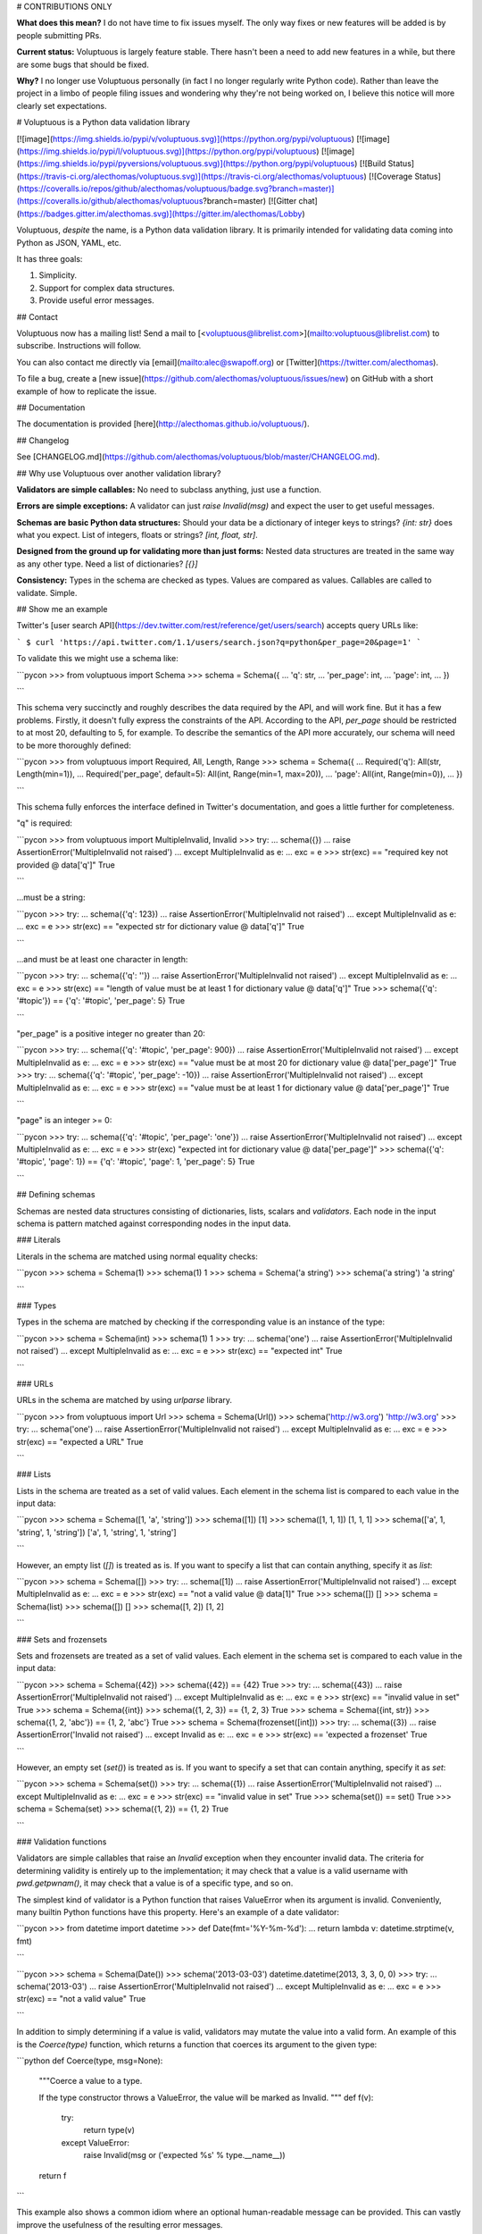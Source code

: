 
# CONTRIBUTIONS ONLY

**What does this mean?** I do not have time to fix issues myself. The only way fixes or new features will be added is by people submitting PRs.

**Current status:** Voluptuous is largely feature stable. There hasn't been a need to add new features in a while, but there are some bugs that should be fixed.

**Why?** I no longer use Voluptuous personally (in fact I no longer regularly write Python code). Rather than leave the project in a limbo of people filing issues and wondering why they're not being worked on, I believe this notice will more clearly set expectations.

# Voluptuous is a Python data validation library

[![image](https://img.shields.io/pypi/v/voluptuous.svg)](https://python.org/pypi/voluptuous)
[![image](https://img.shields.io/pypi/l/voluptuous.svg)](https://python.org/pypi/voluptuous)
[![image](https://img.shields.io/pypi/pyversions/voluptuous.svg)](https://python.org/pypi/voluptuous)
[![Build Status](https://travis-ci.org/alecthomas/voluptuous.svg)](https://travis-ci.org/alecthomas/voluptuous)
[![Coverage Status](https://coveralls.io/repos/github/alecthomas/voluptuous/badge.svg?branch=master)](https://coveralls.io/github/alecthomas/voluptuous?branch=master) [![Gitter chat](https://badges.gitter.im/alecthomas.svg)](https://gitter.im/alecthomas/Lobby)

Voluptuous, *despite* the name, is a Python data validation library. It
is primarily intended for validating data coming into Python as JSON,
YAML, etc.

It has three goals:

1.  Simplicity.
2.  Support for complex data structures.
3.  Provide useful error messages.

## Contact

Voluptuous now has a mailing list! Send a mail to
[<voluptuous@librelist.com>](mailto:voluptuous@librelist.com) to subscribe. Instructions
will follow.

You can also contact me directly via [email](mailto:alec@swapoff.org) or
[Twitter](https://twitter.com/alecthomas).

To file a bug, create a [new issue](https://github.com/alecthomas/voluptuous/issues/new) on GitHub with a short example of how to replicate the issue.

## Documentation

The documentation is provided [here](http://alecthomas.github.io/voluptuous/).

## Changelog

See [CHANGELOG.md](https://github.com/alecthomas/voluptuous/blob/master/CHANGELOG.md).

## Why use Voluptuous over another validation library?

**Validators are simple callables:**
No need to subclass anything, just use a function.

**Errors are simple exceptions:**
A validator can just `raise Invalid(msg)` and expect the user to get
useful messages.

**Schemas are basic Python data structures:**
Should your data be a dictionary of integer keys to strings?
`{int: str}` does what you expect. List of integers, floats or
strings? `[int, float, str]`.

**Designed from the ground up for validating more than just forms:**
Nested data structures are treated in the same way as any other
type. Need a list of dictionaries? `[{}]`

**Consistency:**
Types in the schema are checked as types. Values are compared as
values. Callables are called to validate. Simple.

## Show me an example

Twitter's [user search API](https://dev.twitter.com/rest/reference/get/users/search) accepts
query URLs like:

```
$ curl 'https://api.twitter.com/1.1/users/search.json?q=python&per_page=20&page=1'
```

To validate this we might use a schema like:

```pycon
>>> from voluptuous import Schema
>>> schema = Schema({
...   'q': str,
...   'per_page': int,
...   'page': int,
... })

```

This schema very succinctly and roughly describes the data required by
the API, and will work fine. But it has a few problems. Firstly, it
doesn't fully express the constraints of the API. According to the API,
`per_page` should be restricted to at most 20, defaulting to 5, for
example. To describe the semantics of the API more accurately, our
schema will need to be more thoroughly defined:

```pycon
>>> from voluptuous import Required, All, Length, Range
>>> schema = Schema({
...   Required('q'): All(str, Length(min=1)),
...   Required('per_page', default=5): All(int, Range(min=1, max=20)),
...   'page': All(int, Range(min=0)),
... })

```

This schema fully enforces the interface defined in Twitter's
documentation, and goes a little further for completeness.

"q" is required:

```pycon
>>> from voluptuous import MultipleInvalid, Invalid
>>> try:
...   schema({})
...   raise AssertionError('MultipleInvalid not raised')
... except MultipleInvalid as e:
...   exc = e
>>> str(exc) == "required key not provided @ data['q']"
True

```

...must be a string:

```pycon
>>> try:
...   schema({'q': 123})
...   raise AssertionError('MultipleInvalid not raised')
... except MultipleInvalid as e:
...   exc = e
>>> str(exc) == "expected str for dictionary value @ data['q']"
True

```

...and must be at least one character in length:

```pycon
>>> try:
...   schema({'q': ''})
...   raise AssertionError('MultipleInvalid not raised')
... except MultipleInvalid as e:
...   exc = e
>>> str(exc) == "length of value must be at least 1 for dictionary value @ data['q']"
True
>>> schema({'q': '#topic'}) == {'q': '#topic', 'per_page': 5}
True

```

"per\_page" is a positive integer no greater than 20:

```pycon
>>> try:
...   schema({'q': '#topic', 'per_page': 900})
...   raise AssertionError('MultipleInvalid not raised')
... except MultipleInvalid as e:
...   exc = e
>>> str(exc) == "value must be at most 20 for dictionary value @ data['per_page']"
True
>>> try:
...   schema({'q': '#topic', 'per_page': -10})
...   raise AssertionError('MultipleInvalid not raised')
... except MultipleInvalid as e:
...   exc = e
>>> str(exc) == "value must be at least 1 for dictionary value @ data['per_page']"
True

```

"page" is an integer \>= 0:

```pycon
>>> try:
...   schema({'q': '#topic', 'per_page': 'one'})
...   raise AssertionError('MultipleInvalid not raised')
... except MultipleInvalid as e:
...   exc = e
>>> str(exc)
"expected int for dictionary value @ data['per_page']"
>>> schema({'q': '#topic', 'page': 1}) == {'q': '#topic', 'page': 1, 'per_page': 5}
True

```

## Defining schemas

Schemas are nested data structures consisting of dictionaries, lists,
scalars and *validators*. Each node in the input schema is pattern
matched against corresponding nodes in the input data.

### Literals

Literals in the schema are matched using normal equality checks:

```pycon
>>> schema = Schema(1)
>>> schema(1)
1
>>> schema = Schema('a string')
>>> schema('a string')
'a string'

```

### Types

Types in the schema are matched by checking if the corresponding value
is an instance of the type:

```pycon
>>> schema = Schema(int)
>>> schema(1)
1
>>> try:
...   schema('one')
...   raise AssertionError('MultipleInvalid not raised')
... except MultipleInvalid as e:
...   exc = e
>>> str(exc) == "expected int"
True

```

### URLs

URLs in the schema are matched by using `urlparse` library.

```pycon
>>> from voluptuous import Url
>>> schema = Schema(Url())
>>> schema('http://w3.org')
'http://w3.org'
>>> try:
...   schema('one')
...   raise AssertionError('MultipleInvalid not raised')
... except MultipleInvalid as e:
...   exc = e
>>> str(exc) == "expected a URL"
True

```

### Lists

Lists in the schema are treated as a set of valid values. Each element
in the schema list is compared to each value in the input data:

```pycon
>>> schema = Schema([1, 'a', 'string'])
>>> schema([1])
[1]
>>> schema([1, 1, 1])
[1, 1, 1]
>>> schema(['a', 1, 'string', 1, 'string'])
['a', 1, 'string', 1, 'string']

```

However, an empty list (`[]`) is treated as is. If you want to specify a list that can
contain anything, specify it as `list`:

```pycon
>>> schema = Schema([])
>>> try:
...   schema([1])
...   raise AssertionError('MultipleInvalid not raised')
... except MultipleInvalid as e:
...   exc = e
>>> str(exc) == "not a valid value @ data[1]"
True
>>> schema([])
[]
>>> schema = Schema(list)
>>> schema([])
[]
>>> schema([1, 2])
[1, 2]

```

### Sets and frozensets

Sets and frozensets are treated as a set of valid values. Each element
in the schema set is compared to each value in the input data:

```pycon
>>> schema = Schema({42})
>>> schema({42}) == {42}
True
>>> try:
...   schema({43})
...   raise AssertionError('MultipleInvalid not raised')
... except MultipleInvalid as e:
...   exc = e
>>> str(exc) == "invalid value in set"
True
>>> schema = Schema({int})
>>> schema({1, 2, 3}) == {1, 2, 3}
True
>>> schema = Schema({int, str})
>>> schema({1, 2, 'abc'}) == {1, 2, 'abc'}
True
>>> schema = Schema(frozenset([int]))
>>> try:
...   schema({3})
...   raise AssertionError('Invalid not raised')
... except Invalid as e:
...   exc = e
>>> str(exc) == 'expected a frozenset'
True

```

However, an empty set (`set()`) is treated as is. If you want to specify a set
that can contain anything, specify it as `set`:

```pycon
>>> schema = Schema(set())
>>> try:
...   schema({1})
...   raise AssertionError('MultipleInvalid not raised')
... except MultipleInvalid as e:
...   exc = e
>>> str(exc) == "invalid value in set"
True
>>> schema(set()) == set()
True
>>> schema = Schema(set)
>>> schema({1, 2}) == {1, 2}
True

```

### Validation functions

Validators are simple callables that raise an `Invalid` exception when
they encounter invalid data. The criteria for determining validity is
entirely up to the implementation; it may check that a value is a valid
username with `pwd.getpwnam()`, it may check that a value is of a
specific type, and so on.

The simplest kind of validator is a Python function that raises
ValueError when its argument is invalid. Conveniently, many builtin
Python functions have this property. Here's an example of a date
validator:

```pycon
>>> from datetime import datetime
>>> def Date(fmt='%Y-%m-%d'):
...   return lambda v: datetime.strptime(v, fmt)

```

```pycon
>>> schema = Schema(Date())
>>> schema('2013-03-03')
datetime.datetime(2013, 3, 3, 0, 0)
>>> try:
...   schema('2013-03')
...   raise AssertionError('MultipleInvalid not raised')
... except MultipleInvalid as e:
...   exc = e
>>> str(exc) == "not a valid value"
True

```

In addition to simply determining if a value is valid, validators may
mutate the value into a valid form. An example of this is the
`Coerce(type)` function, which returns a function that coerces its
argument to the given type:

```python
def Coerce(type, msg=None):
    """Coerce a value to a type.

    If the type constructor throws a ValueError, the value will be marked as
    Invalid.
    """
    def f(v):
        try:
            return type(v)
        except ValueError:
            raise Invalid(msg or ('expected %s' % type.__name__))
    return f

```

This example also shows a common idiom where an optional human-readable
message can be provided. This can vastly improve the usefulness of the
resulting error messages.

### Dictionaries

Each key-value pair in a schema dictionary is validated against each
key-value pair in the corresponding data dictionary:

```pycon
>>> schema = Schema({1: 'one', 2: 'two'})
>>> schema({1: 'one'})
{1: 'one'}

```

#### Extra dictionary keys

By default any additional keys in the data, not in the schema will
trigger exceptions:

```pycon
>>> schema = Schema({2: 3})
>>> try:
...   schema({1: 2, 2: 3})
...   raise AssertionError('MultipleInvalid not raised')
... except MultipleInvalid as e:
...   exc = e
>>> str(exc) == "extra keys not allowed @ data[1]"
True

```

This behaviour can be altered on a per-schema basis. To allow
additional keys use
`Schema(..., extra=ALLOW_EXTRA)`:

```pycon
>>> from voluptuous import ALLOW_EXTRA
>>> schema = Schema({2: 3}, extra=ALLOW_EXTRA)
>>> schema({1: 2, 2: 3})
{1: 2, 2: 3}

```

To remove additional keys use
`Schema(..., extra=REMOVE_EXTRA)`:

```pycon
>>> from voluptuous import REMOVE_EXTRA
>>> schema = Schema({2: 3}, extra=REMOVE_EXTRA)
>>> schema({1: 2, 2: 3})
{2: 3}

```

It can also be overridden per-dictionary by using the catch-all marker
token `extra` as a key:

```pycon
>>> from voluptuous import Extra
>>> schema = Schema({1: {Extra: object}})
>>> schema({1: {'foo': 'bar'}})
{1: {'foo': 'bar'}}

```

#### Required dictionary keys

By default, keys in the schema are not required to be in the data:

```pycon
>>> schema = Schema({1: 2, 3: 4})
>>> schema({3: 4})
{3: 4}

```

Similarly to how extra\_ keys work, this behaviour can be overridden
per-schema:

```pycon
>>> schema = Schema({1: 2, 3: 4}, required=True)
>>> try:
...   schema({3: 4})
...   raise AssertionError('MultipleInvalid not raised')
... except MultipleInvalid as e:
...   exc = e
>>> str(exc) == "required key not provided @ data[1]"
True

```

And per-key, with the marker token `Required(key)`:

```pycon
>>> schema = Schema({Required(1): 2, 3: 4})
>>> try:
...   schema({3: 4})
...   raise AssertionError('MultipleInvalid not raised')
... except MultipleInvalid as e:
...   exc = e
>>> str(exc) == "required key not provided @ data[1]"
True
>>> schema({1: 2})
{1: 2}

```

#### Optional dictionary keys

If a schema has `required=True`, keys may be individually marked as
optional using the marker token `Optional(key)`:

```pycon
>>> from voluptuous import Optional
>>> schema = Schema({1: 2, Optional(3): 4}, required=True)
>>> try:
...   schema({})
...   raise AssertionError('MultipleInvalid not raised')
... except MultipleInvalid as e:
...   exc = e
>>> str(exc) == "required key not provided @ data[1]"
True
>>> schema({1: 2})
{1: 2}
>>> try:
...   schema({1: 2, 4: 5})
...   raise AssertionError('MultipleInvalid not raised')
... except MultipleInvalid as e:
...   exc = e
>>> str(exc) == "extra keys not allowed @ data[4]"
True

```

```pycon
>>> schema({1: 2, 3: 4})
{1: 2, 3: 4}

```

### Recursive / nested schema

You can use `voluptuous.Self` to define a nested schema:

```pycon
>>> from voluptuous import Schema, Self
>>> recursive = Schema({"more": Self, "value": int})
>>> recursive({"more": {"value": 42}, "value": 41}) == {'more': {'value': 42}, 'value': 41}
True

```

### Extending an existing Schema

Often it comes handy to have a base `Schema` that is extended with more
requirements. In that case you can use `Schema.extend` to create a new
`Schema`:

```pycon
>>> from voluptuous import Schema
>>> person = Schema({'name': str})
>>> person_with_age = person.extend({'age': int})
>>> sorted(list(person_with_age.schema.keys()))
['age', 'name']

```

The original `Schema` remains unchanged.

### Objects

Each key-value pair in a schema dictionary is validated against each
attribute-value pair in the corresponding object:

```pycon
>>> from voluptuous import Object
>>> class Structure(object):
...     def __init__(self, q=None):
...         self.q = q
...     def __repr__(self):
...         return '<Structure(q={0.q!r})>'.format(self)
...
>>> schema = Schema(Object({'q': 'one'}, cls=Structure))
>>> schema(Structure(q='one'))
<Structure(q='one')>

```

### Allow None values

To allow value to be None as well, use Any:

```pycon
>>> from voluptuous import Any

>>> schema = Schema(Any(None, int))
>>> schema(None)
>>> schema(5)
5

```

## Error reporting

Validators must throw an `Invalid` exception if invalid data is passed
to them. All other exceptions are treated as errors in the validator and
will not be caught.

Each `Invalid` exception has an associated `path` attribute representing
the path in the data structure to our currently validating value, as well
as an `error_message` attribute that contains the message of the original
exception. This is especially useful when you want to catch `Invalid`
exceptions and give some feedback to the user, for instance in the context of
an HTTP API.


```pycon
>>> def validate_email(email):
...     """Validate email."""
...     if not "@" in email:
...         raise Invalid("This email is invalid.")
...     return email
>>> schema = Schema({"email": validate_email})
>>> exc = None
>>> try:
...     schema({"email": "whatever"})
... except MultipleInvalid as e:
...     exc = e
>>> str(exc)
"This email is invalid. for dictionary value @ data['email']"
>>> exc.path
['email']
>>> exc.msg
'This email is invalid.'
>>> exc.error_message
'This email is invalid.'

```

The `path` attribute is used during error reporting, but also during matching
to determine whether an error should be reported to the user or if the next
match should be attempted. This is determined by comparing the depth of the
path where the check is, to the depth of the path where the error occurred. If
the error is more than one level deeper, it is reported.

The upshot of this is that *matching is depth-first and fail-fast*.

To illustrate this, here is an example schema:

```pycon
>>> schema = Schema([[2, 3], 6])

```

Each value in the top-level list is matched depth-first in-order. Given
input data of `[[6]]`, the inner list will match the first element of
the schema, but the literal `6` will not match any of the elements of
that list. This error will be reported back to the user immediately. No
backtracking is attempted:

```pycon
>>> try:
...   schema([[6]])
...   raise AssertionError('MultipleInvalid not raised')
... except MultipleInvalid as e:
...   exc = e
>>> str(exc) == "not a valid value @ data[0][0]"
True

```

If we pass the data `[6]`, the `6` is not a list type and so will not
recurse into the first element of the schema. Matching will continue on
to the second element in the schema, and succeed:

```pycon
>>> schema([6])
[6]

```

## Multi-field validation

Validation rules that involve multiple fields can be implemented as
custom validators. It's recommended to use `All()` to do a two-pass
validation - the first pass checking the basic structure of the data,
and only after that, the second pass applying your cross-field
validator:

```python
def passwords_must_match(passwords):
    if passwords['password'] != passwords['password_again']:
        raise Invalid('passwords must match')
    return passwords

s=Schema(All(
    # First "pass" for field types
    {'password':str, 'password_again':str},
    # Follow up the first "pass" with your multi-field rules
    passwords_must_match
))

# valid
s({'password':'123', 'password_again':'123'})

# raises MultipleInvalid: passwords must match
s({'password':'123', 'password_again':'and now for something completely different'})

```

With this structure, your multi-field validator will run with
pre-validated data from the first "pass" and so will not have to do
its own type checking on its inputs.

The flipside is that if the first "pass" of validation fails, your
cross-field validator will not run:

```
# raises Invalid because password_again is not a string
# passwords_must_match() will not run because first-pass validation already failed
s({'password':'123', 'password_again': 1337})
```

## Running tests

Voluptuous is using nosetests:

    $ nosetests


## Other libraries and inspirations

Voluptuous is heavily inspired by
[Validino](http://code.google.com/p/validino/), and to a lesser extent,
[jsonvalidator](http://code.google.com/p/jsonvalidator/) and
[json\_schema](http://blog.sendapatch.se/category/json_schema.html).

[pytest-voluptuous](https://github.com/F-Secure/pytest-voluptuous) is a
[pytest](https://github.com/pytest-dev/pytest) plugin that helps in
using voluptuous validators in `assert`s.

I greatly prefer the light-weight style promoted by these libraries to
the complexity of libraries like FormEncode.


